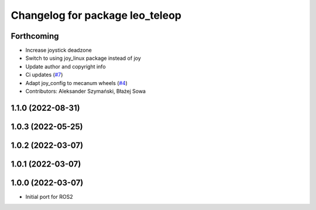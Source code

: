 ^^^^^^^^^^^^^^^^^^^^^^^^^^^^^^^^
Changelog for package leo_teleop
^^^^^^^^^^^^^^^^^^^^^^^^^^^^^^^^

Forthcoming
-----------
* Increase joystick deadzone
* Switch to using joy_linux package instead of joy
* Update author and copyright info
* Ci updates (`#7 <https://github.com/LeoRover/leo_common-ros2/issues/7>`_)
* Adapt joy_config to mecanum wheels (`#4 <https://github.com/LeoRover/leo_common-ros2/issues/4>`_)
* Contributors: Aleksander Szymański, Błażej Sowa

1.1.0 (2022-08-31)
------------------

1.0.3 (2022-05-25)
------------------

1.0.2 (2022-03-07)
------------------

1.0.1 (2022-03-07)
------------------

1.0.0 (2022-03-07)
------------------
* Initial port for ROS2
